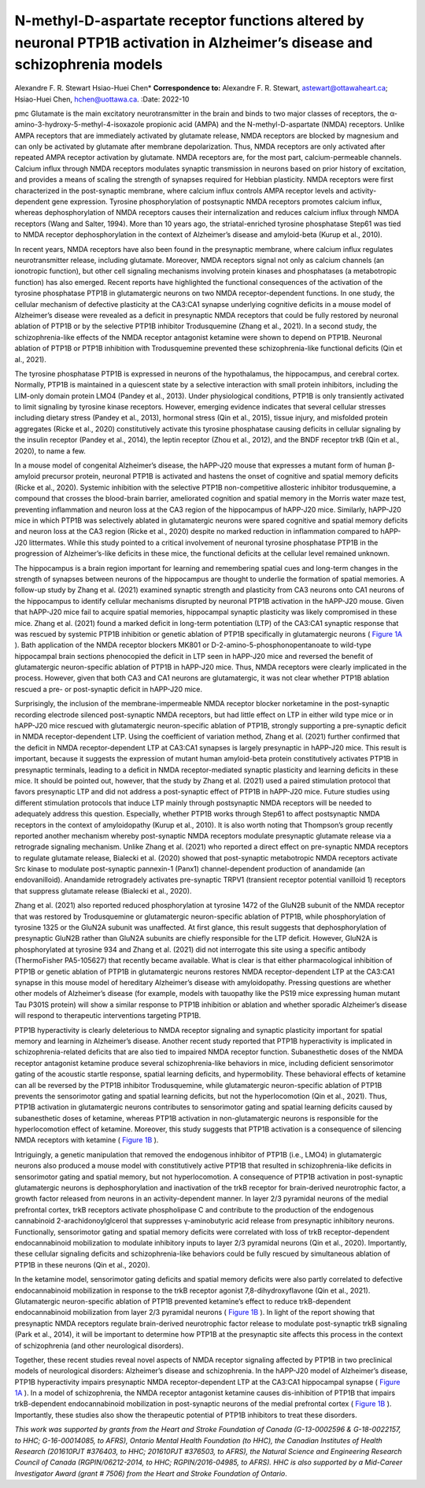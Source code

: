 ============================================================================================================================
N-methyl-D-aspartate receptor functions altered by neuronal PTP1B activation in Alzheimer’s disease and schizophrenia models
============================================================================================================================

Alexandre F. R. Stewart
Hsiao-Huei Chen\* **Correspondence to:** Alexandre F. R. Stewart,
astewart@ottawaheart.ca; Hsiao-Huei Chen, hchen@uottawa.ca.
:Date: 2022-10


.. contents::
   :depth: 3
..

pmc
Glutamate is the main excitatory neurotransmitter in the brain and binds
to two major classes of receptors, the
α-amino-3-hydroxy-5-methyl-4-isoxazole propionic acid (AMPA) and the
N-methyl-D-aspartate (NMDA) receptors. Unlike AMPA receptors that are
immediately activated by glutamate release, NMDA receptors are blocked
by magnesium and can only be activated by glutamate after membrane
depolarization. Thus, NMDA receptors are only activated after repeated
AMPA receptor activation by glutamate. NMDA receptors are, for the most
part, calcium-permeable channels. Calcium influx through NMDA receptors
modulates synaptic transmission in neurons based on prior history of
excitation, and provides a means of scaling the strength of synapses
required for Hebbian plasticity. NMDA receptors were first characterized
in the post-synaptic membrane, where calcium influx controls AMPA
receptor levels and activity-dependent gene expression. Tyrosine
phosphorylation of postsynaptic NMDA receptors promotes calcium influx,
whereas dephosphorylation of NMDA receptors causes their internalization
and reduces calcium influx through NMDA receptors (Wang and Salter,
1994). More than 10 years ago, the striatal-enriched tyrosine
phosphatase Step61 was tied to NMDA receptor dephosphorylation in the
context of Alzheimer’s disease and amyloid-beta (Kurup et al., 2010).

In recent years, NMDA receptors have also been found in the presynaptic
membrane, where calcium influx regulates neurotransmitter release,
including glutamate. Moreover, NMDA receptors signal not only as calcium
channels (an ionotropic function), but other cell signaling mechanisms
involving protein kinases and phosphatases (a metabotropic function) has
also emerged. Recent reports have highlighted the functional
consequences of the activation of the tyrosine phosphatase PTP1B in
glutamatergic neurons on two NMDA receptor-dependent functions. In one
study, the cellular mechanism of defective plasticity at the CA3:CA1
synapse underlying cognitive deficits in a mouse model of Alzheimer’s
disease were revealed as a deficit in presynaptic NMDA receptors that
could be fully restored by neuronal ablation of PTP1B or by the
selective PTP1B inhibitor Trodusquemine (Zhang et al., 2021). In a
second study, the schizophrenia-like effects of the NMDA receptor
antagonist ketamine were shown to depend on PTP1B. Neuronal ablation of
PTP1B or PTP1B inhibition with Trodusquemine prevented these
schizophrenia-like functional deficits (Qin et al., 2021).

The tyrosine phosphatase PTP1B is expressed in neurons of the
hypothalamus, the hippocampus, and cerebral cortex. Normally, PTP1B is
maintained in a quiescent state by a selective interaction with small
protein inhibitors, including the LIM-only domain protein LMO4 (Pandey
et al., 2013). Under physiological conditions, PTP1B is only transiently
activated to limit signaling by tyrosine kinase receptors. However,
emerging evidence indicates that several cellular stresses including
dietary stress (Pandey et al., 2013), hormonal stress (Qin et al.,
2015), tissue injury, and misfolded protein aggregates (Ricke et al.,
2020) constitutively activate this tyrosine phosphatase causing deficits
in cellular signaling by the insulin receptor (Pandey et al., 2014), the
leptin receptor (Zhou et al., 2012), and the BNDF receptor trkB (Qin et
al., 2020), to name a few.

In a mouse model of congenital Alzheimer’s disease, the hAPP-J20 mouse
that expresses a mutant form of human β-amyloid precursor protein,
neuronal PTP1B is activated and hastens the onset of cognitive and
spatial memory deficits (Ricke et al., 2020). Systemic inhibition with
the selective PTP1B non-competitive allosteric inhibitor trodusquemine,
a compound that crosses the blood-brain barrier, ameliorated cognition
and spatial memory in the Morris water maze test, preventing
inflammation and neuron loss at the CA3 region of the hippocampus of
hAPP-J20 mice. Similarly, hAPP-J20 mice in which PTP1B was selectively
ablated in glutamatergic neurons were spared cognitive and spatial
memory deficits and neuron loss at the CA3 region (Ricke et al., 2020)
despite no marked reduction in inflammation compared to hAPP-J20
littermates. While this study pointed to a critical involvement of
neuronal tyrosine phosphatase PTP1B in the progression of
Alzheimer’s-like deficits in these mice, the functional deficits at the
cellular level remained unknown.

The hippocampus is a brain region important for learning and remembering
spatial cues and long-term changes in the strength of synapses between
neurons of the hippocampus are thought to underlie the formation of
spatial memories. A follow-up study by Zhang et al. (2021) examined
synaptic strength and plasticity from CA3 neurons onto CA1 neurons of
the hippocampus to identify cellular mechanisms disrupted by neuronal
PTP1B activation in the hAPP-J20 mouse. Given that hAPP-J20 mice fail to
acquire spatial memories, hippocampal synaptic plasticity was likely
compromised in these mice. Zhang et al. (2021) found a marked deficit in
long-term potentiation (LTP) of the CA3:CA1 synaptic response that was
rescued by systemic PTP1B inhibition or genetic ablation of PTP1B
specifically in glutamatergic neurons ( `Figure 1A <#F1>`__ ). Bath
application of the NMDA receptor blockers MK801 or
D-2-amino-5-phosphonopentanoate to wild-type hippocampal brain sections
phenocopied the deficit in LTP seen in hAPP-J20 mice and reversed the
benefit of glutamatergic neuron-specific ablation of PTP1B in hAPP-J20
mice. Thus, NMDA receptors were clearly implicated in the process.
However, given that both CA3 and CA1 neurons are glutamatergic, it was
not clear whether PTP1B ablation rescued a pre- or post-synaptic deficit
in hAPP-J20 mice.

.. figure:: NRR-17-2208-g001
   :alt: PTP1B activity impedes NMDA receptor-dependent pre- and
   post-synaptic functions.
   (A) The diagram on top illustrates the effect of PTP1B activation to
   inhibit presynaptic NMDA receptor ionotropic function required for
   LTP. Long-term potentiation (LTP) of the amplitude of evoked
   excitatory postsynaptic currents (eEPSC) at the CA3:CA1 synapse of
   the hippocampus is impaired in hAPP-J20 Alzheimer’s disease mice due
   to hyperactivation of PTP1B that prevents NMDA receptor-dependent
   augmentation of excitatory neurotransmitter release (Zhang et al.,
   2021). LTP in hAPP-J20 mice is restored by chronic Trodusquemine
   administration. Genetic ablation of PTP1B in glutamatergic neurons
   (PKO) increases LTP in hAPP-J20 mice relative to WT. Both
   pharmacological inhibition and genetic ablation of PTP1B prevent
   cognitive decline and neuron loss in hAPP-j20 mice. (B) The diagram
   on top suggests a metabotropic effect of NMDA receptors to suppress
   PTP1B is blocked by ketamine. Ketamine, an NMDA receptor antagonist,
   impairs endocannabinoid (eCB) mobilization in response to the trkB
   receptor agonist 7,8-dihydroxyflavone (DHF) through disinhibition of
   PTP1B in layer 2/3 pyramidal neurons of the prefrontal cortex (Qin et
   al., 2021). trkB activation mobilizes eCB that acts on presynaptic
   CB1 receptors on inhibitory neurons and reduces the amplitude of
   inhibitory (GABA) post-synaptic currents (IPSC) recorded at layer 2/3
   pyramidal neurons Schizophrenia-like effects of ketamine are blocked
   by pharmacological inhibition or genetic ablation of PTP1B. Data
   shown in A and B are modified from studies by Zhang et al. (2021) and
   Qin et al. (2021), respectively. AMPAR:
   α-Amino-3-hydroxy-5-methyl-4-isoxazole propionic acid receptor; GABA:
   γ-aminobutyric acid; IPSC: inhibitory post-synaptic currents; J20:
   hAPP-J20; NMDAR: N-methyl-D-aspartate receptor; VGCC: voltage-gating
   calcium channel; WT: wild type.
   :name: F1

   PTP1B activity impedes NMDA receptor-dependent pre- and post-synaptic
   functions.
   (A) The diagram on top illustrates the effect of PTP1B activation to
   inhibit presynaptic NMDA receptor ionotropic function required for
   LTP. Long-term potentiation (LTP) of the amplitude of evoked
   excitatory postsynaptic currents (eEPSC) at the CA3:CA1 synapse of
   the hippocampus is impaired in hAPP-J20 Alzheimer’s disease mice due
   to hyperactivation of PTP1B that prevents NMDA receptor-dependent
   augmentation of excitatory neurotransmitter release (Zhang et al.,
   2021). LTP in hAPP-J20 mice is restored by chronic Trodusquemine
   administration. Genetic ablation of PTP1B in glutamatergic neurons
   (PKO) increases LTP in hAPP-J20 mice relative to WT. Both
   pharmacological inhibition and genetic ablation of PTP1B prevent
   cognitive decline and neuron loss in hAPP-j20 mice. (B) The diagram
   on top suggests a metabotropic effect of NMDA receptors to suppress
   PTP1B is blocked by ketamine. Ketamine, an NMDA receptor antagonist,
   impairs endocannabinoid (eCB) mobilization in response to the trkB
   receptor agonist 7,8-dihydroxyflavone (DHF) through disinhibition of
   PTP1B in layer 2/3 pyramidal neurons of the prefrontal cortex (Qin et
   al., 2021). trkB activation mobilizes eCB that acts on presynaptic
   CB1 receptors on inhibitory neurons and reduces the amplitude of
   inhibitory (GABA) post-synaptic currents (IPSC) recorded at layer 2/3
   pyramidal neurons Schizophrenia-like effects of ketamine are blocked
   by pharmacological inhibition or genetic ablation of PTP1B. Data
   shown in A and B are modified from studies by Zhang et al. (2021) and
   Qin et al. (2021), respectively. AMPAR:
   α-Amino-3-hydroxy-5-methyl-4-isoxazole propionic acid receptor; GABA:
   γ-aminobutyric acid; IPSC: inhibitory post-synaptic currents; J20:
   hAPP-J20; NMDAR: N-methyl-D-aspartate receptor; VGCC: voltage-gating
   calcium channel; WT: wild type.

Surprisingly, the inclusion of the membrane-impermeable NMDA receptor
blocker norketamine in the post-synaptic recording electrode silenced
post-synaptic NMDA receptors, but had little effect on LTP in either
wild type mice or in hAPP-J20 mice rescued with glutamatergic
neuron-specific ablation of PTP1B, strongly supporting a pre-synaptic
deficit in NMDA receptor-dependent LTP. Using the coefficient of
variation method, Zhang et al. (2021) further confirmed that the deficit
in NMDA receptor-dependent LTP at CA3:CA1 synapses is largely
presynaptic in hAPP-J20 mice. This result is important, because it
suggests the expression of mutant human amyloid-beta protein
constitutively activates PTP1B in presynaptic terminals, leading to a
deficit in NMDA receptor-mediated synaptic plasticity and learning
deficits in these mice. It should be pointed out, however, that the
study by Zhang et al. (2021) used a paired stimulation protocol that
favors presynaptic LTP and did not address a post-synaptic effect of
PTP1B in hAPP-J20 mice. Future studies using different stimulation
protocols that induce LTP mainly through postsynaptic NMDA receptors
will be needed to adequately address this question. Especially, whether
PTP1B works through Step61 to affect postsynaptic NMDA receptors in the
context of amyloidopathy (Kurup et al., 2010). It is also worth noting
that Thompson’s group recently reported another mechanism whereby
post-synaptic NMDA receptors modulate presynaptic glutamate release via
a retrograde signaling mechanism. Unlike Zhang et al. (2021) who
reported a direct effect on pre-synaptic NMDA receptors to regulate
glutamate release, Bialecki et al. (2020) showed that post-synaptic
metabotropic NMDA receptors activate Src kinase to modulate
post-synaptic pannexin-1 (Panx1) channel-dependent production of
anandamide (an endovanilloid). Anandamide retrogradely activates
pre-synaptic TRPV1 (transient receptor potential vanilloid 1) receptors
that suppress glutamate release (Bialecki et al., 2020).

Zhang et al. (2021) also reported reduced phosphorylation at tyrosine
1472 of the GluN2B subunit of the NMDA receptor that was restored by
Trodusquemine or glutamatergic neuron-specific ablation of PTP1B, while
phosphorylation of tyrosine 1325 or the GluN2A subunit was unaffected.
At first glance, this result suggests that dephosphorylation of
presynaptic GluN2B rather than GluN2A subunits are chiefly responsible
for the LTP deficit. However, GluN2A is phosphorylated at tyrosine 934
and Zhang et al. (2021) did not interrogate this site using a specific
antibody (ThermoFisher PA5-105627) that recently became available. What
is clear is that either pharmacological inhibition of PTP1B or genetic
ablation of PTP1B in glutamatergic neurons restores NMDA
receptor-dependent LTP at the CA3:CA1 synapse in this mouse model of
hereditary Alzheimer’s disease with amyloidopathy. Pressing questions
are whether other models of Alzheimer’s disease (for example, models
with tauopathy like the PS19 mice expressing human mutant Tau P301S
protein) will show a similar response to PTP1B inhibition or ablation
and whether sporadic Alzheimer’s disease will respond to therapeutic
interventions targeting PTP1B.

PTP1B hyperactivity is clearly deleterious to NMDA receptor signaling
and synaptic plasticity important for spatial memory and learning in
Alzheimer’s disease. Another recent study reported that PTP1B
hyperactivity is implicated in schizophrenia-related deficits that are
also tied to impaired NMDA receptor function. Subanesthetic doses of the
NMDA receptor antagonist ketamine produce several schizophrenia-like
behaviors in mice, including deficient sensorimotor gating of the
acoustic startle response, spatial learning deficits, and hypermobility.
These behavioral effects of ketamine can all be reversed by the PTP1B
inhibitor Trodusquemine, while glutamatergic neuron-specific ablation of
PTP1B prevents the sensorimotor gating and spatial learning deficits,
but not the hyperlocomotion (Qin et al., 2021). Thus, PTP1B activation
in glutamatergic neurons contributes to sensorimotor gating and spatial
learning deficits caused by subanesthetic doses of ketamine, whereas
PTP1B activation in non-glutamatergic neurons is responsible for the
hyperlocomotion effect of ketamine. Moreover, this study suggests that
PTP1B activation is a consequence of silencing NMDA receptors with
ketamine ( `Figure 1B <#F1>`__ ).

Intriguingly, a genetic manipulation that removed the endogenous
inhibitor of PTP1B (i.e., LMO4) in glutamatergic neurons also produced a
mouse model with constitutively active PTP1B that resulted in
schizophrenia-like deficits in sensorimotor gating and spatial memory,
but not hyperlocomotion. A consequence of PTP1B activation in
post-synaptic glutamatergic neurons is dephosphorylation and
inactivation of the trkB receptor for brain-derived neurotrophic factor,
a growth factor released from neurons in an activity-dependent manner.
In layer 2/3 pyramidal neurons of the medial prefrontal cortex, trkB
receptors activate phospholipase C and contribute to the production of
the endogenous cannabinoid 2-arachidonoylglcerol that suppresses
γ-aminobutyric acid release from presynaptic inhibitory neurons.
Functionally, sensorimotor gating and spatial memory deficits were
correlated with loss of trkB receptor-dependent endocannabinoid
mobilization to modulate inhibitory inputs to layer 2/3 pyramidal
neurons (Qin et al., 2020). Importantly, these cellular signaling
deficits and schizophrenia-like behaviors could be fully rescued by
simultaneous ablation of PTP1B in these neurons (Qin et al., 2020).

In the ketamine model, sensorimotor gating deficits and spatial memory
deficits were also partly correlated to defective endocannabinoid
mobilization in response to the trkB receptor agonist
7,8-dihydroxyflavone (Qin et al., 2021). Glutamatergic neuron-specific
ablation of PTP1B prevented ketamine’s effect to reduce trkB-dependent
endocannabinoid mobilization from layer 2/3 pyramidal neurons ( `Figure
1B <#F1>`__ ). In light of the report showing that presynaptic NMDA
receptors regulate brain-derived neurotrophic factor release to modulate
post-synaptic trkB signaling (Park et al., 2014), it will be important
to determine how PTP1B at the presynaptic site affects this process in
the context of schizophrenia (and other neurological disorders).

Together, these recent studies reveal novel aspects of NMDA receptor
signaling affected by PTP1B in two preclinical models of neurological
disorders: Alzheimer’s disease and schizophrenia. In the hAPP-J20 model
of Alzheimer’s disease, PTP1B hyperactivity impairs presynaptic NMDA
receptor-dependent LTP at the CA3:CA1 hippocampal synapse ( `Figure
1A <#F1>`__ ). In a model of schizophrenia, the NMDA receptor antagonist
ketamine causes dis-inhibition of PTP1B that impairs trkB-dependent
endocannabinoid mobilization in post-synaptic neurons of the medial
prefrontal cortex ( `Figure 1B <#F1>`__ ). Importantly, these studies
also show the therapeutic potential of PTP1B inhibitors to treat these
disorders.

*This work was supported by grants from the Heart and Stroke Foundation
of Canada (G-13-0002596 & G-18-0022157, to HHC; G-16-00014085, to AFRS),
Ontario Mental Health Foundation (to HHC), the Canadian Institutes of
Health Research (201610PJT #376403, to HHC; 201610PJT #376503, to AFRS),
the Natural Science and Engineering Research Council of Canada
(RGPIN/06212-2014, to HHC; RGPIN/2016-04985, to AFRS). HHC is also
supported by a Mid-Career Investigator Award (grant # 7506) from the
Heart and Stroke Foundation of Ontario*.
